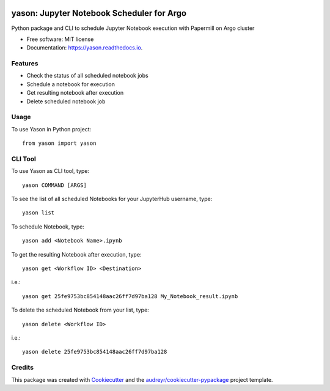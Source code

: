 .. image:: https://img.shields.io/pypi/v/yason.svg
        :target: https://pypi.python.org/pypi/yason

.. image:: https://img.shields.io/travis/com/ktaletsk/yason.svg
        :target: https://travis-ci.com/ktaletsk/yason

.. image:: https://readthedocs.org/projects/yason/badge/?version=latest
        :target: https://yason.readthedocs.io/en/latest/?badge=latest
        :alt: Documentation Status


.. image:: https://pyup.io/repos/github/ktaletsk/yason/shield.svg
     :target: https://pyup.io/repos/github/ktaletsk/yason/
     :alt: Updates

==========================================
yason: Jupyter Notebook Scheduler for Argo
==========================================

.. image:: logo.png
    :height: 50px
    :align: center
    :alt: logo



Python package and CLI to schedule Jupyter Notebook execution with Papermill on Argo cluster


* Free software: MIT license
* Documentation: https://yason.readthedocs.io.


Features
--------

* Check the status of all scheduled notebook jobs
* Schedule a notebook for execution
* Get resulting notebook after execution
* Delete scheduled notebook job

Usage
-----

To use Yason in Python project::

    from yason import yason


CLI Tool
--------

To use Yason as CLI tool, type::

    yason COMMAND [ARGS]

To see the list of all scheduled Notebooks for your JupyterHub username, type::

    yason list

To schedule Notebook, type::

    yason add <Notebook Name>.ipynb

To get the resulting Notebook after execution, type::

    yason get <Workflow ID> <Destination>
    
i.e.::

    yason get 25fe9753bc854148aac26ff7d97ba128 My_Notebook_result.ipynb

To delete the scheduled Notebook from your list, type::

    yason delete <Workflow ID>
    
i.e.::

    yason delete 25fe9753bc854148aac26ff7d97ba128


Credits
-------

This package was created with Cookiecutter_ and the `audreyr/cookiecutter-pypackage`_ project template.

.. _Cookiecutter: https://github.com/audreyr/cookiecutter
.. _`audreyr/cookiecutter-pypackage`: https://github.com/audreyr/cookiecutter-pypackage
